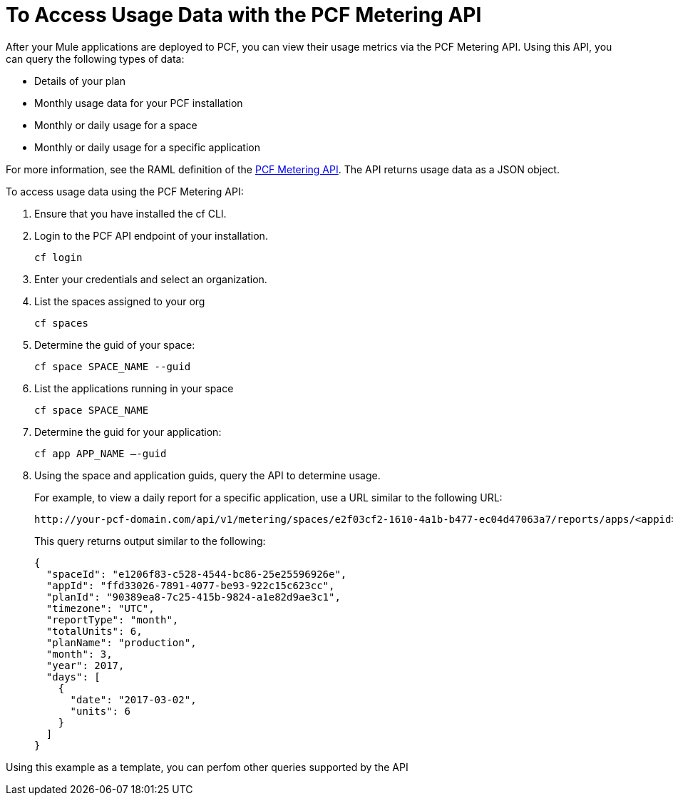 = To Access Usage Data with the PCF Metering API
:keywords: pcf, pivotal cloud foundry,

After your Mule applications are deployed to PCF, you can view their usage metrics via the PCF Metering API. Using this API, you can query the following types of data:

* Details of your plan
* Monthly usage data for your PCF installation
* Monthly or daily usage for a space
* Monthly or daily usage for a specific application

For more information, see the RAML definition of the link:https://anypoint.mulesoft.com/apiplatform/anypoint-platform/#/portals/organizations/68ef9520-24e9-4cf2-b2f5-620025690913/apis/8482323/versions/115119/pages/168687[PCF Metering API]. The API returns usage data as a JSON object.

To access usage data using the PCF Metering API:

1. Ensure that you have installed the cf CLI.

1. Login to the PCF API endpoint of your installation.
+
----
cf login
----

1. Enter your credentials and select an organization.

1. List the spaces assigned to your org
+
----
cf spaces
----

1. Determine the guid of your space:
+
----
cf space SPACE_NAME --guid
----

1. List the applications running in your space
+
----
cf space SPACE_NAME
----

1. Determine the guid for your application:
+
----
cf app APP_NAME —-guid
----

1. Using the space and application guids, query the API to determine usage.
+
For example, to view a daily report for a specific application, use a URL similar to the following URL:
+
----
http://your-pcf-domain.com/api/v1/metering/spaces/e2f03cf2-1610-4a1b-b477-ec04d47063a7/reports/apps/<appid>/day`
----
+
This query returns output similar to the following:
+
----
{
  "spaceId": "e1206f83-c528-4544-bc86-25e25596926e",
  "appId": "ffd33026-7891-4077-be93-922c15c623cc",
  "planId": "90389ea8-7c25-415b-9824-a1e82d9ae3c1",
  "timezone": "UTC",
  "reportType": "month",
  "totalUnits": 6,
  "planName": "production",
  "month": 3,
  "year": 2017,
  "days": [
    {
      "date": "2017-03-02",
      "units": 6
    }
  ]
}
----

Using this example as a template, you can perfom other queries supported by the API